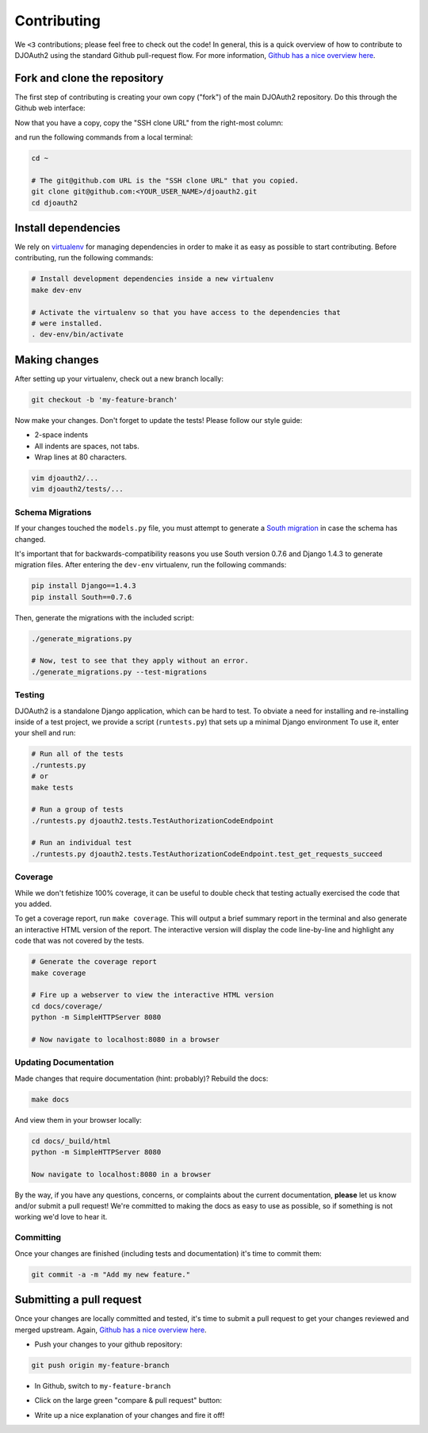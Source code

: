Contributing
============
We ``<3`` contributions; please feel free to check out the code!
In general, this is a quick overview of how to contribute to DJOAuth2
using the standard Github pull-request flow. For more information,
`Github has a nice overview here`_.

Fork and clone the repository
-----------------------------

The first step of contributing is creating your own copy ("fork") of the main
DJOAuth2 repository. Do this through the Github web interface:

.. image:: _static/img/step_1_fork.png

Now that you have a copy, copy the "SSH clone URL" from the right-most column:

.. image:: _static/img/step_2_clone_repo.png

and run the following commands from a local terminal:

.. code-block:: bash

  cd ~

  # The git@github.com URL is the "SSH clone URL" that you copied.
  git clone git@github.com:<YOUR_USER_NAME>/djoauth2.git
  cd djoauth2


Install dependencies
--------------------

We rely on `virtualenv`_ for managing dependencies in order to make it as easy
as possible to start contributing.  Before contributing, run the following
commands:

.. code-block:: bash

  # Install development dependencies inside a new virtualenv
  make dev-env

  # Activate the virtualenv so that you have access to the dependencies that
  # were installed.
  . dev-env/bin/activate

Making changes
--------------
After setting up your virtualenv, check out a new branch locally:

.. code-block:: bash

  git checkout -b 'my-feature-branch'

Now make your changes. Don't forget to update the tests! Please follow our
style guide:

* 2-space indents
* All indents are spaces, not tabs.
* Wrap lines at 80 characters.

.. code-block:: bash

  vim djoauth2/...
  vim djoauth2/tests/...


Schema Migrations
~~~~~~~~~~~~~~~~~
If your changes touched the ``models.py`` file, you must attempt to generate a
`South migration`_ in case the schema has changed.

It's important that for backwards-compatibility reasons you use South version
0.7.6 and Django 1.4.3 to generate migration files. After entering the ``dev-env`` virtualenv,
run the following commands:

.. code-block:: bash

  pip install Django==1.4.3
  pip install South==0.7.6

Then, generate the migrations with the included script:

.. code-block:: bash

  ./generate_migrations.py

  # Now, test to see that they apply without an error.
  ./generate_migrations.py --test-migrations


Testing
~~~~~~~
DJOAuth2 is a standalone Django application, which can be hard to test. To
obviate a need for installing and re-installing inside of a test project, we
provide a script (``runtests.py``) that sets up a minimal Django environment
To use it, enter your shell and run:

.. code-block:: bash

  # Run all of the tests
  ./runtests.py
  # or
  make tests

  # Run a group of tests
  ./runtests.py djoauth2.tests.TestAuthorizationCodeEndpoint

  # Run an individual test
  ./runtests.py djoauth2.tests.TestAuthorizationCodeEndpoint.test_get_requests_succeed

Coverage
~~~~~~~~
While we don't fetishize 100% coverage, it can be useful to double check that
testing actually exercised the code that you added.

To get a coverage report, run ``make coverage``.  This will output a brief
summary report in the terminal and also generate an interactive HTML version of
the report. The interactive version will display the code line-by-line and
highlight any code that was not covered by the tests.

.. code-block:: bash

  # Generate the coverage report
  make coverage

  # Fire up a webserver to view the interactive HTML version
  cd docs/coverage/
  python -m SimpleHTTPServer 8080

  # Now navigate to localhost:8080 in a browser


.. image:: _static/img/coverage.png

Updating Documentation
~~~~~~~~~~~~~~~~~~~~~~
Made changes that require documentation (hint: probably)? Rebuild the docs:

.. code-block:: bash

  make docs

And view them in your browser locally:

.. code-block:: bash
  
  cd docs/_build/html
  python -m SimpleHTTPServer 8080

  Now navigate to localhost:8080 in a browser

By the way, if you have any questions, concerns, or complaints about the
current documentation, **please** let us know and/or submit a pull request!
We're committed to making the docs as easy to use as possible, so if
something is not working we'd love to hear it.

Committing
~~~~~~~~~~

Once your changes are finished (including tests and documentation) it's time to commit them:

.. code-block:: bash

  git commit -a -m "Add my new feature."


Submitting a pull request
-------------------------

Once your changes are locally committed and tested, it's time to submit a pull
request to get your changes reviewed and merged upstream.  Again, `Github has a
nice overview here`_.

* Push your changes to your github repository:

.. code-block:: bash
  
  git push origin my-feature-branch

.. image:: _static/img/step_3_push_upstream.png

* In Github, switch to ``my-feature-branch``

.. image:: _static/img/step_4_choose_branch.png

* Click on the large green "compare & pull request" button:

.. image:: _static/img/step_5_compare_pull_request.png

* Write up a nice explanation of your changes and fire it off!

.. image:: _static/img/step_6_send_pull_request.png

.. _`Github has a nice overview here`: https://help.github.com/articles/fork-a-repo
.. _`virtualenv`: http://docs.python-guide.org/en/latest/dev/virtualenvs/
.. _`South migration`: http://south.readthedocs.org/en/latest/whataremigrations.html#what-are-migrations
